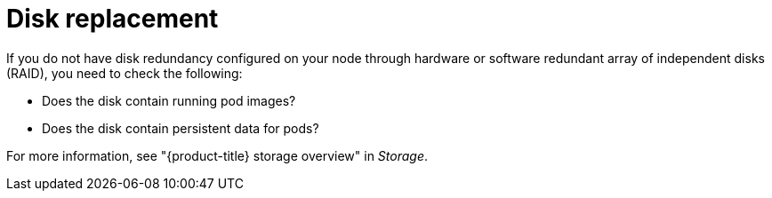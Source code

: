 // Module included in the following assemblies:
//
// * edge_computing/day_2_core_cnf_clusters/troubleshooting/telco-troubleshooting-bmn-maintenance.adoc

:_mod-docs-content-type: CONCEPT
[id="telco-troubleshooting-bmn-replace-disk_{context}"]
= Disk replacement

If you do not have disk redundancy configured on your node through hardware or software redundant array of independent disks (RAID), you need to check the following:

* Does the disk contain running pod images?
* Does the disk contain persistent data for pods?

For more information, see "{product-title} storage overview" in _Storage_.
